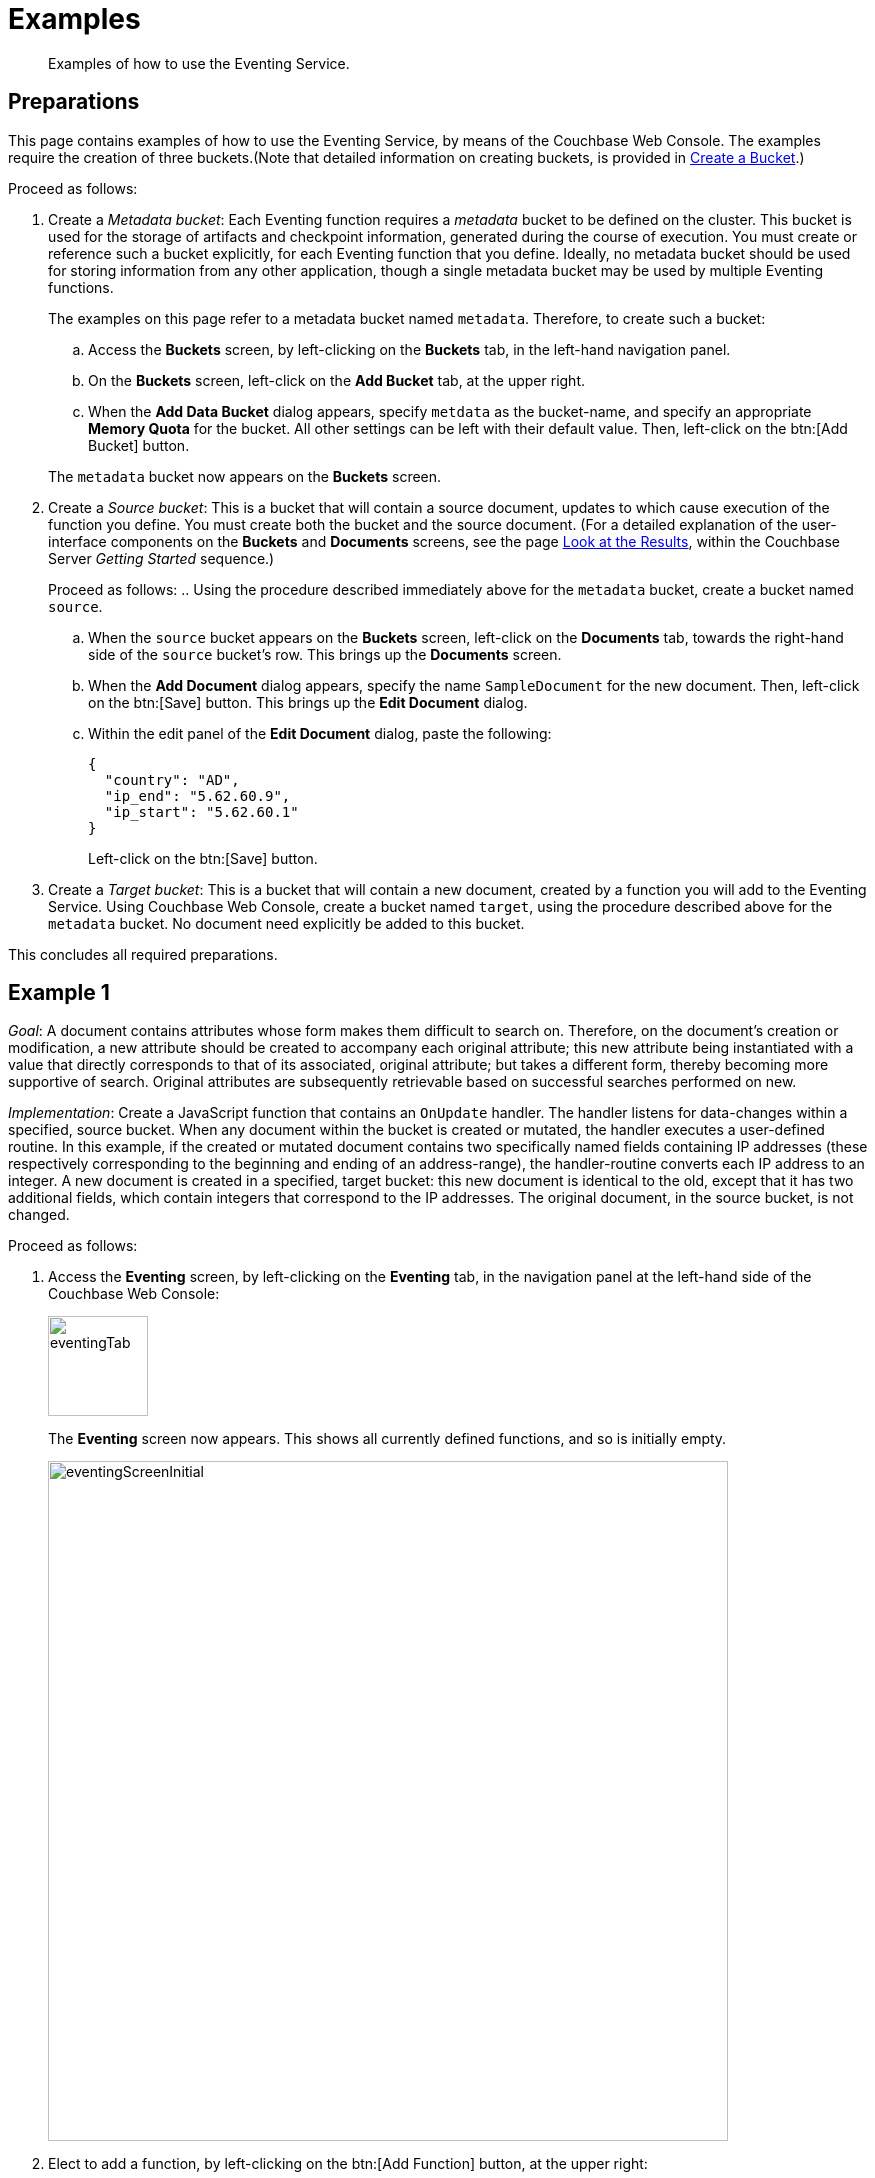 [#eventing_examples]
= Examples

[abstract]
Examples of how to use the Eventing Service.

[#eventing_examples_preparations]
== Preparations

This page contains examples of how to use the Eventing Service, by means of the Couchbase Web Console.
The examples require the creation of three buckets.(Note that detailed information on creating buckets, is provided in xref:clustersetup:create-bucket.adoc[Create a Bucket].)

Proceed as follows:

. Create a _Metadata bucket_: Each Eventing function requires a _metadata_ bucket to be defined on the cluster.
This bucket is used for the storage of artifacts and checkpoint information, generated during the course of execution.
You must create or reference such a bucket explicitly, for each Eventing function that you define.
Ideally, no metadata bucket should be used for storing information from any other application, though a single metadata bucket may be used by multiple Eventing functions.
+
The examples on this page refer to a metadata bucket named `metadata`.
Therefore, to create such a bucket:

 .. Access the *Buckets* screen, by left-clicking on the *Buckets* tab, in the left-hand navigation panel.

 .. On the *Buckets* screen, left-click on the *Add Bucket* tab, at the upper right.

 .. When the *Add Data Bucket* dialog appears, specify `metdata` as the bucket-name, and specify an appropriate *Memory Quota* for the bucket.
All other settings can be left with their default value.
Then, left-click on the btn:[Add Bucket] button.

+
The `metadata` bucket now appears on the *Buckets* screen.

. Create a _Source bucket_: This is a bucket that will contain a source document, updates to which cause execution of the function you define.
You must create both the bucket and the source document.
(For a detailed explanation of the user-interface components on the *Buckets* and *Documents* screens, see the page xref:getting-started:look-at-the-results.adoc[Look at the Results], within the Couchbase Server _Getting Started_ sequence.)
+
Proceed as follows:
 .. Using the procedure described immediately above for the `metadata` bucket, create a bucket named `source`.

 .. When the `source` bucket appears on the *Buckets* screen, left-click on the [.uicontrol]*Documents* tab, towards the right-hand side of the `source` bucket's row.
This brings up the *Documents* screen.

 .. When the *Add Document* dialog appears, specify the name `SampleDocument` for the new document.
Then, left-click on the btn:[Save] button.
This brings up the *Edit Document* dialog.

 .. Within the edit panel of the *Edit Document* dialog, paste the following:
+
[source,javascript]
----
{
  "country": "AD",
  "ip_end": "5.62.60.9",
  "ip_start": "5.62.60.1"
}
----
+
Left-click on the btn:[Save] button.

. Create a _Target bucket_: This is a bucket that will contain a new document, created by a function you will add to the Eventing Service.
Using Couchbase Web Console, create a bucket named `target`, using the procedure described above for the `metadata` bucket.
No document need explicitly be added to this bucket.

This concludes all required preparations.

[#example-1]
== Example 1

_Goal_: A document contains attributes whose form makes them difficult to search on.
Therefore, on the document's creation or modification, a new attribute should be created to accompany each original attribute; this new attribute being instantiated with a value that directly corresponds to that of its associated, original attribute; but takes a different form, thereby becoming more supportive of search.
Original attributes are subsequently retrievable based on successful searches performed on new.

_Implementation_: Create a JavaScript function that contains an `OnUpdate` handler.
The handler listens for data-changes within a specified, source bucket.
When any document within the bucket is created or mutated, the handler executes a user-defined routine.
In this example, if the created or mutated document contains two specifically named fields containing IP addresses (these respectively corresponding to the beginning and ending of an address-range), the handler-routine converts each IP address to an integer.
A new document is created in a specified, target bucket: this new document is identical to the old, except that it has two additional fields, which contain integers that correspond to the IP addresses.
The original document, in the source bucket, is not changed.

Proceed as follows:

. Access the *Eventing* screen, by left-clicking on the [.uicontrol]*Eventing* tab, in the navigation panel at the left-hand side of the Couchbase Web Console:
+
[#eventing_tab]
image::eventingTab.png[,100,align=left]
+
The *Eventing* screen now appears.
This shows all currently defined functions, and so is initially empty.
+
[#eventing_screen_initial]
image::eventingScreenInitial.png[,680,align=left]

. Elect to add a function, by left-clicking on the btn:[Add Function] button, at the upper right:
+
[#add_function_button]
image::addFunctionButton.png[,164,align=left]
+
This brings up the *Add Function* dialog:
+
[#add_function_dialog]
image::addFunctionDialog.png[,400,align=left]
+
The elements within the dialog are as follows:

 ** *Source Bucket*: The name of a bucket currently defined on the cluster.
The function you define listens to changes made to the contents of this bucket — such as the creation or mutation of a document.
The bucket must be of type _Couchbase_ or _Ephemeral_: buckets of type _Memcached_ are not supported.
Use the arrows control at the right-hand side of the field to select from currently defined buckets:
+
[#select_source_bucket]
image::selectSourceBucket.png[,430,align=left]
+
For the current example, select the bucket you already created for this purpose, `source`.

 ** *Metadata Bucket*: The name of a bucket currently defined on the cluster.
This bucket will be used to store artifacts and checkpoint information.
The bucket must be of type _Couchbase_ or _Ephemeral_: buckets of type _Memcached_ are not supported.
Use the arrows control at the right-hand side of the field to select from currently defined buckets.
+
For this example, select the bucket you already created for this purpose, `metadata`.

 ** *Function Name*: A name, for the function you are creating.
For the current example, use `enrich_ip_nums`.

 ** *Description*: A description of the function you are creating.
This is optional.
For the current example, specify `Enrich a document, converts IP Strings to Integers that are stored in new attributes.`

 ** *Settings*: Left-click on the arrow control, to display the subpanel:
+
[#settings_sub_panel]
image::settingsSubPanel.png[,390,align=left]
+
The available settings are as follows.
(For the current example, use the default values.)

  *** *Log Level*: The granularity at which messages are logged.
The options (available from the arrows control at the right of the field) are *Info*, *Error*, *Warning*, *Debug*, and (the default) *Trace*.

  *** *Workers*: The number of worker threads to be allocated to the function.
The default is `3`.

  *** *Script Timeout*: The number of seconds that should elapse before the script times out.
The default is `1`.


 ** *Bindings*: One or more strings, each of which will be used as a reference to an existing bucket, from within the JavaScript code of your function.
One binding-*type* is currently available, which is `Alias`.
This associates the *name* of a defined bucket (selected from the menu accessed from the arrow controls) with the string you enter into the *value* field.
This string can be used as an alias for the named bucket, in your function.
+
To add multiple bindings, left-click on the *+* control, at the upper right of the panel.
To remove a binding, left-click on the *-* control.
+
For the current example, specify `target` as the *name* of the bucket; and specify `tgt` as the associated *value*.

. When all the appropriate fields of the *Add Function* dialog have been completed, left-click on the *Next: Add Code* button, at the lower-right:
+
[#next_add_code_button]
image::nextAddCodeButton.png[,140,align=left]
+
This brings up the *enrich_ip_nums* screen, which appears as follows:
+
[#add_code_page]
image::addCodePage.png[,680,align=left]
+
The main panel of this page initially contains place-holder code.
You will substitute your actual `enrich_ip_nums` code for this.

. Copy the following function, and paste it over the place-holder function in the main panel of the *enrich_ip_nums* screen:
+
[source,javascript]
----
function OnUpdate(doc, meta) {
  log('document', doc);
  doc["ip_num_start"] = get_numip_first_3_octets(doc["ip_start"]);
  doc["ip_num_end"]   = get_numip_first_3_octets(doc["ip_end"]);
  tgt[meta.id]=doc;
}

function get_numip_first_3_octets(ip)
{
  var return_val = 0;
  if (ip)
  {
    var parts = ip.split('.');

    //IP Number = A x (256*256*256) + B x (256*256) + C x 256 + D
    return_val = (parts[0]*(256*256*256)) + (parts[1]*(256*256)) + (parts[2]*256) + parseInt(parts[3]);
    return return_val;
  }
}
----
+
After the paste, the screen appears approximately as follows:
+
[#pasted_function]
image::pastedFunction.png[,660,align=left]
+
The `OnUpdate` routine specifies that when a change occurs to data within the bucket, the routine `get_numip_first_3_octets` is run on each document that contains `ip_start` and `ip_end`.
A new document is created whose data and metadata are based on those of the document on which `get_numip_first_3_octets` is run; but with the addition of `ip_num_start` and `ip_num_end` data-fields, which contain the numeric values returned by `get_numip_first_3_octets`.
+
The `get_numip_first_3_octets` routine splits the IP address it finds, converts each fragment to a numeral, and adds the numerals together, to form a single value; which it returns.
+
Left-click on the *Save* button, at the lower right, to save.

. Return to the *Eventing* screen, by left-clicking on the [.uicontrol]*Eventing* tab, in the navigation bar at the left.
The main panel now appears as follows:
+
[#function_added_initial]
image::functionAddedInitial.png[,600,align=left]
+
The function `enrich_ip_nums` is now listed as a defined function.
As yet, it is listed as *undeployed* and *paused*.

. Left-click on the row for `enrich_ip_nums`.
Additional controls are now displayed:
+
[#function_added_with_controls]
image::functionAddedWithControls.png[,600,align=left]
+
The controls are:

 ** *Delete*: Deletes the function from the system.

 ** *Export*: Exports the function as a JSON document.
For sample output based on the `enrich_ip_nums` function, see xref:eventing-function-export.adoc[Eventing Function Export].

 ** *Deploy*: Deploys the function, making it active across the cluster.

 ** *Edit JavaScript*: Allows edits to be made on the function, in an edit dialog.

. Left-click on the btn:[Deploy] button.
This displays the *Confirm Deploy Function* dialog:
+
[#confirm_deploy_function_dialog]
image::confirmDeployFunctionDialog.png[,320,align=left]
+
The *Feed Boundary* determines whether documents previously in existence should be included in the function's activities: the options are *Everything* and *From now*.
For the current example, select *Everything*.
A cleanup operation on existing artifacts can be executed by checking the *Cleanup artifacts?* checkbox.
For the current example, leave this unchecked.

. Left-click on *Deploy Function*.
This deploys the function, and returns you to the main *Eventing* screen, which now appears as follows:
+
[#confirm_deploy_function_dialog_deployed]
image::confirmDeployFunctionDialogDeployed.png[,720,align=left]
+
The display indicates that the function is now *deployed* and *running*.
Note also that the *Deploy* button has been changed to *Undeploy*.
+
From this point, your defined function will run, first, on all existing documents; and subsequently, whenever a creation or mutation occurs.

. To check the effects of deploying the function, access the *Buckets* screen, by left-clicking on the *Buckets* tab, in the navigation panel at the left.
Then, left-click on the *Documents* tab on the row for the `target` bucket.
This displays the following:
+
[#target_bucket_after_event]
image::targetBucketAfterEvent.png[,880,align=left]
+
As this shows, a version of `SampleDocument` has been added to the `target` bucket.
It contains all the attributes of the original document, with the addition of `ip_num_start` and `ip_num_end`; which contain the numeric values that correspond to `ip_start` and `ip_end`, respectively.
+
Additional documents added to the `source` bucket, which share the `ip_start` and `ip_end` attributes, will be similarly handled by the defined function: creating such a document, and changing any attribute in such a document both cause the function's execution.

[#example_2]
== Example 2

_Goal_: When a document in an existing bucket is about to expire, ideally, one or more of its attributes become archived, in a newly created bucket.

(For information on bucket expiration, see the _Item Deletion_ section of xref:understanding-couchbase:buckets-memory-and-storage/expiration.adoc[Expiration].)

_Implementation_: Write an `OnUpdate` handler, which runs whenever a document is created or mutated.
The handler calls a `docTimer` routine, which itself executes a callback function, two minutes prior to any document's established expiration: this function retrieves a specified value from the document, and stores it in a document of the same name, in a specified target bucket.
The original document in the source bucket is not changed.

IMPORTANT: The Timers construct is still in development and may have some rough edges and bugs, and may change significantly before the final GA release.

For this example, Example 2, the buckets used in the previous example, Example 1, are reused: `source`, `target`, and `metadata`.
A new document is created within the `source` bucket: this document has its expiration — or _Time To Live_ (_TTL_) — set to occur _ten minutes after the document's creation_.
Note that a document's expiration cannot be established by means of the Couchbase Web Console: the standard procedure for establishing or modifying document-expiration is provided by the Couchbase SDK.
The following Python script, based on the Couchbase SDK Python client, illustrates this; and will be used in this example:

[source,python]
----
from couchbase.cluster import Cluster
from couchbase.cluster import PasswordAuthenticator
import time
cluster = Cluster('couchbase://localhost:8091')
authenticator = PasswordAuthenticator('Administrator', 'password')
cluster.authenticate(authenticator)

cb = cluster.open_bucket('source')
cb.upsert('SampleDocument2', {'a_key': 'a_value'})
cb.touch('SampleDocument2', ttl=10*60)
----

This script imports a Couchbase `cluster` object, and authenticates against it, using (for demonstration purposes) the Full Administrator username and password (the cluster is assumed to be accessible on `localhost`).
The script then opens the existing `source` bucket, and inserts a new document, named `SampleDocument2`, whose body is `{'a_key': 'a_value'}`.

Information on installing the Couchbase Python SDK can be found in xref:sdk:python/start-using-sdk.adoc[Start Using the SDK].
Information on using the Couchbase Python SDK to establish bucket-expiration can be found in xref:sdk:python/document-operations.adoc[Document Operations].

Proceed as follows:

. Install the Couchbase SDK Python client, and, from the appropriate folder, start Python.
+
[source,bourne]
----
./python
----

. At the Python prompt, enter the code given above.
The session should appear as follows:
+
[source,bourne]
----
>>> from couchbase.cluster import Cluster
>>> from couchbase.cluster import PasswordAuthenticator
>>> import time
>>> cluster = Cluster('couchbase://localhost:8091')
>>> authenticator = PasswordAuthenticator('Administrator', 'password')
>>> cluster.authenticate(authenticator)
>>> cb = cluster.open_bucket('source')
>>> cb.upsert('SampleDocument2', {'a_key': 'a_value'})
OperationResult<rc=0x0, key='SampleDocument2', cas=0x1519ec8cdee90000>
>>> cb.touch('SampleDocument2', ttl=10*60)
OperationResult<rc=0x0, key='SampleDocument2', cas=0x1519ec8e686c0000>
>>>
----

. As a further check that the document has been created, access the *Buckets* screen of Couchbase Web Console, and left-click on the *Document* tab of the `source` bucket.
This should appear as follows, with the new document displayed:
+
[#ex2_source_bucket_subsequent]
image::ex2sourceBucketSubsequent.png[,880,align=left]
+
Note that by left-clicking on a document's *id*, its metadata is displayed:
+
[#ex2_meta_data_display]
image::ex2metaDataDisplay.png[,300,align=left]
+
This pop-up confirms the established document expiration-time.

. Access the *Eventing* screen, by left-clicking on the [.uicontrol]*Eventing* tab, in the left-hand navigation panel.
Then, when the *Eventing* screen is displayed, click on the [.uicontrol]*Add Function* tab, at the upper right.
+
When the *Add Function* dialog appears, specify `source` as the *Source Bucket*, and `metadata` as the *Metadata Bucket*.
Then, specify `add_timer_before_expiry` as the function-name.
Optionally, add a function-description.
Leave the *Settings* at default, for all values.
In *Bindings*, specify `tgt` as the *value* for the *name* `target`, and specify `src` as the *value* for the *name* `source`.
The completed dialog should appear approximately as follows:
+
[#ex2add_function_dialog_complete.png]
image::ex2AddFunctionDialogComplete.png[,440,align=left]

. Left-click on the btn:[Next: Add Code] button, at the lower right of the *Add Function* dialog.
The dialog disappears, and the *add_timer_before_expiry* screen is displayed.
Copy the following JavaScript routine, and paste it over the place-holder code that appears in the main, interactive panel:
+
[source,javascript]
----
function OnUpdate(doc, meta) {
  if (meta.expiration > 0 ) //do only for those documents that have a non-zero TTL
  {
    //have to x by 1000, as timestamp in secs; and for Date operations need in milli-secs
    var expiry = new Date(meta.expiration*1000);
    // Compute 2 minutes from the TTL timestamp
    var twoMinsPrior =  Math.round(expiry.setMinutes(expiry.getMinutes()-2)/1000);
    docTimer(DocTimerCallback, meta.id, twoMinsPrior);  //create the docTimer
    log('Added Doc Timer to DocId:', meta.id);
  }
}

function DocTimerCallback(docid, expiry) {
  log('DocTimerCallback Executed for DocId:', String(docid));
  tgt[docid] = "To Be Expired Key's Value is:" + JSON.stringify(src[docid]);
  log('Doc Timer Executed for DocId', String(docid));
}
----
+
The interactive panel now appears as follows:
+
[#ex2add_timer_before_expiry_code.png]
image::addTimerBeforeExpiryCode.png[,660,align=left]
+
The `OnUpdate` routine, for each document with a non-zero expiration-time, computes a `docTimer` execution-time that is two minutes prior to the document expiration-time.
The callback for the `docTimer` creates a new document in the `tgt` bucket, with the same `docid` as the original document; and makes the value of the new document a modified version of the original.

. Left-click on the btn:[Save] button, at the lower right.
Then, return to the *Eventing* screen: when it reappears, left-click on the btn:[Deploy] button for the `add_timer_before_expiry` function.
When the *Confirm Deploy Function* dialog appears, select `Everything` from the *Feed boundary* menu, and leave [.uicontrol]*Cleanup artifacts?* unchecked.
Then, left-click on the btn:[Deploy Function] button.
The function should be confirmed as *deployed* and *running* within a few seconds.

. The new document will be created two minutes before the expiration-time of the original.
Therefore, when sufficient time has elapsed, access the *Buckets* screen, and examine the documents currently within the `target` bucket.
Eventually, the display will be as follows:
+
[#ex2target_bucket_subsequent.png]
image::ex2targetBucketSubsequent.png[,880,align=left]
+
This indicates that the new document — like the original, named `SourceDocument2` — has been created, with a value based on that of the original.
After ten minutes have elapsed, check the documents within the `source` bucket: the original `SourceDocument2` is no longer visible, having been removed at its defined expiration-time.
